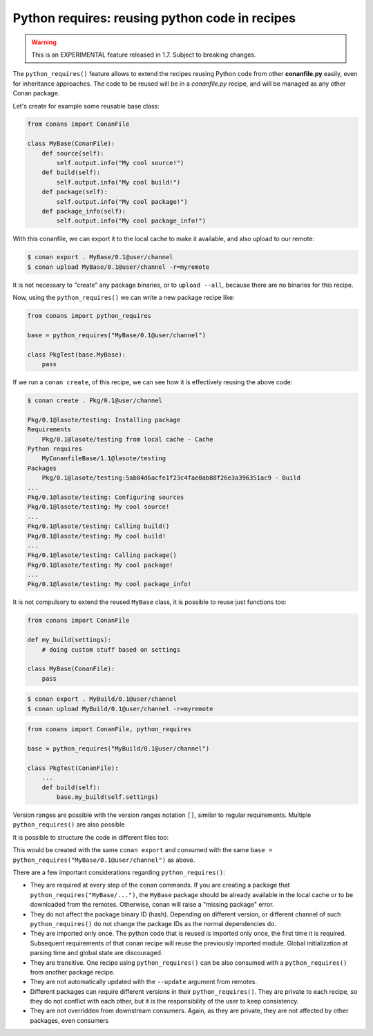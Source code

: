 .. _python_requires:

Python requires: reusing python code in recipes
===============================================

.. warning::

    This is an EXPERIMENTAL feature released in 1.7. Subject to breaking changes.

The ``python_requires()`` feature allows to extend the recipes reusing Python code from other **conanfile.py** easily, even for inheritance
approaches. The code to be reused will be in a *conanfile.py* recipe, and will be managed as any other Conan package.

Let's create for example some reusable base class:

.. code-block:: python

    from conans import ConanFile

    class MyBase(ConanFile):
        def source(self):
            self.output.info("My cool source!")
        def build(self):
            self.output.info("My cool build!")
        def package(self):
            self.output.info("My cool package!")
        def package_info(self):
            self.output.info("My cool package_info!")

With this conanfile, we can export it to the local cache to make it available, and also upload to our remote:

.. code-block:: bash

    $ conan export . MyBase/0.1@user/channel
    $ conan upload MyBase/0.1@user/channel -r=myremote

It is not necessary to "create" any package binaries, or to ``upload --all``, because there are no binaries for this recipe.

Now, using the ``python_requires()`` we can write a new package recipe like:

.. code-block:: python

    from conans import python_requires
    
    base = python_requires("MyBase/0.1@user/channel")

    class PkgTest(base.MyBase):
        pass

If we run a ``conan create``, of this recipe, we can see how it is effectively reusing the above code:

.. code-block:: bash

    $ conan create . Pkg/0.1@user/channel

    Pkg/0.1@lasote/testing: Installing package
    Requirements
        Pkg/0.1@lasote/testing from local cache - Cache
    Python requires
        MyConanfileBase/1.1@lasote/testing
    Packages
        Pkg/0.1@lasote/testing:5ab84d6acfe1f23c4fae0ab88f26e3a396351ac9 - Build
    ...
    Pkg/0.1@lasote/testing: Configuring sources 
    Pkg/0.1@lasote/testing: My cool source!
    ...
    Pkg/0.1@lasote/testing: Calling build()
    Pkg/0.1@lasote/testing: My cool build!
    ...
    Pkg/0.1@lasote/testing: Calling package()
    Pkg/0.1@lasote/testing: My cool package!
    ...
    Pkg/0.1@lasote/testing: My cool package_info!


It is not compulsory to extend the reused ``MyBase`` class, it is possible to reuse just functions too:

.. code-block:: python

    from conans import ConanFile

    def my_build(settings):
        # doing custom stuff based on settings

    class MyBase(ConanFile):
        pass

.. code-block:: bash

    $ conan export . MyBuild/0.1@user/channel
    $ conan upload MyBuild/0.1@user/channel -r=myremote

.. code-block:: python

    from conans import ConanFile, python_requires
    
    base = python_requires("MyBuild/0.1@user/channel")

    class PkgTest(ConanFile):
        ...
        def build(self):
            base.my_build(self.settings)


Version ranges are possible with the version ranges notation ``[]``, similar to regular requirements.
Multiple ``python_requires()`` are also possible

.. code-block:: python
    :caption: **conanfile.py**

    from conans import python_requires
    
    base = python_requires("MyBase/[~0.1]@user/channel")
    other = python_requires("Other/1.2@user/channel")

    class Pkg(base.MyBase):
        def source(self):
            other.some_function()

It is possible to structure the code in different files too:

.. code-block:: python
    :caption: **conanfile.py**

    from conans import ConanFile
    import mydata # reuse the strings from here
    class MyConanfileBase(ConanFile):
        exports = "*.py"
        def source(self):
            self.output.info(mydata.src)

.. code-block:: python
    :caption: **mydata.py**

    src = "My cool source!"
    build = "My cool build!"
    pkg = "My cool package!"
    info = "My cool package_info!"

This would be created with the same ``conan export`` and consumed with the same ``base = python_requires("MyBase/0.1@user/channel")`` as above.



There are a few important considerations regarding ``python_requires()``:

- They are required at every step of the conan commands. If you are creating a package that ``python_requires("MyBase/...")``,
  the ``MyBase`` package should be already available in the local cache or to be downloaded from the remotes. Otherwise, conan
  will raise a "missing package" error.
- They do not affect the package binary ID (hash). Depending on different version, or different channel of
  such ``python_requires()`` do not change the package IDs as the normal dependencies do.
- They are imported only once. The python code that is reused is imported only once, the first time it is required.
  Subsequent requirements of that conan recipe will reuse the previously imported module. Global initialization at
  parsing time and global state are discouraged.
- They are transitive. One recipe using ``python_requires()`` can be also consumed with a ``python_requires()`` from
  another package recipe.
- They are not automatically updated with the ``--update`` argument from remotes.
- Different packages can require different versions in their ``python_requires()``. They are private to each recipe,
  so they do not conflict with each other, but it is the responsibility of the user to keep consistency.
- They are not overridden from downstream consumers. Again, as they are private, they are not affected by other packages,
  even consumers

